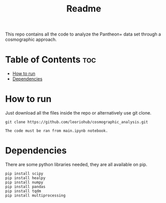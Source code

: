 #+title: Readme
#+STARTUP: showall


This repo contains all the code to analyze the Pantheon+ data set through a cosmographic approach.

* Table of Contents :toc:
- [[#how-to-run][How to run]]
- [[#dependencies][Dependencies]]

* How to run

Just download all the files inside the repo or alternatively use git clone.
#+begin_src
git clone https://github.com/leoriohub/cosmographic_analysis.git

The code must be ran from main.ipynb notebook.
#+end_src

* Dependencies

There are some python libraries needed, they are all available on pip.
#+begin_src
pip install scipy
pip install healpy
pip install numpy
pip install pandas
pip install tqdm
pip install multiprocessing
#+end_src
